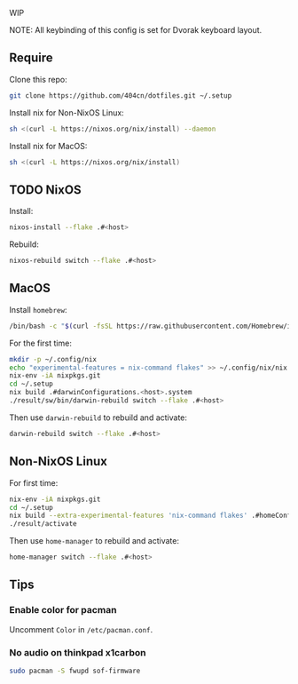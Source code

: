 WIP

NOTE: All keybinding of this config is set for Dvorak keyboard layout.

** Require
Clone this repo:
#+begin_src sh
git clone https://github.com/404cn/dotfiles.git ~/.setup
#+end_src

Install nix for Non-NixOS Linux:
#+begin_src sh
sh <(curl -L https://nixos.org/nix/install) --daemon
#+end_src

Install nix for MacOS:
#+begin_src sh
sh <(curl -L https://nixos.org/nix/install)
#+end_src

** TODO NixOS

Install:
#+begin_src sh
nixos-install --flake .#<host>
#+end_src

Rebuild:
#+begin_src sh
nixos-rebuild switch --flake .#<host>
#+end_src

** MacOS

Install =homebrew=:
#+begin_src sh
/bin/bash -c "$(curl -fsSL https://raw.githubusercontent.com/Homebrew/install/HEAD/install.sh)"
#+end_src

For the first time:
#+begin_src sh
mkdir -p ~/.config/nix
echo "experimental-features = nix-command flakes" >> ~/.config/nix/nix.conf
nix-env -iA nixpkgs.git
cd ~/.setup
nix build .#darwinConfigurations.<host>.system
./result/sw/bin/darwin-rebuild switch --flake .#<host>
#+end_src

Then use ~darwin-rebuild~ to rebuild and activate:
#+begin_src sh
darwin-rebuild switch --flake .#<host>
#+end_src

** Non-NixOS Linux

For first time:
#+begin_src sh
nix-env -iA nixpkgs.git
cd ~/.setup
nix build --extra-experimental-features 'nix-command flakes' .#homeConfigurations.<host>.activationPackage
./result/activate
#+end_src

Then use ~home-manager~ to rebuild and activate:
#+begin_src sh
home-manager switch --flake .#<host>
#+end_src

** Tips

*** Enable color for pacman

Uncomment =Color= in =/etc/pacman.conf=.

*** No audio on thinkpad x1carbon

#+begin_src sh
sudo pacman -S fwupd sof-firmware
#+end_src
